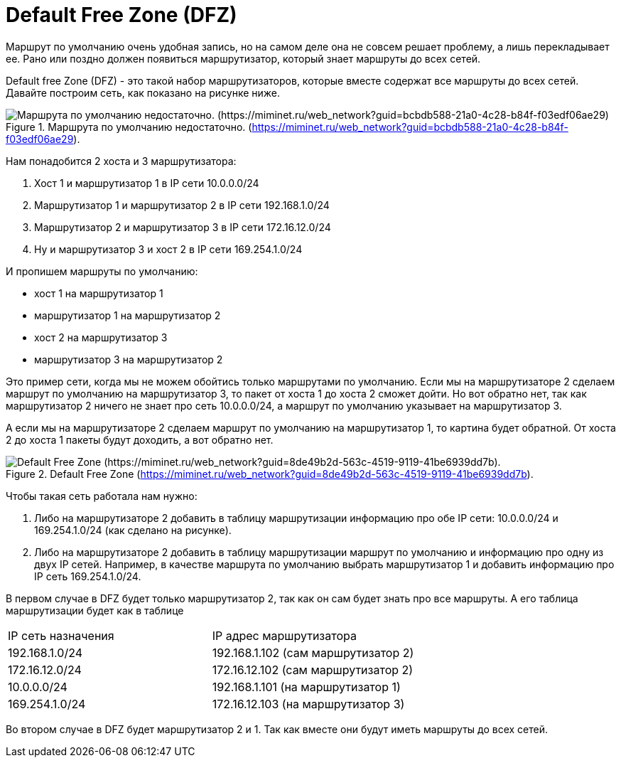 = Default Free Zone (DFZ)

Маршрут по умолчанию очень удобная запись, но на самом деле она не совсем решает проблему, а лишь перекладывает ее. Рано или поздно должен появиться маршрутизатор, который знает маршруты до всех сетей.

Default free Zone (DFZ) - это такой набор маршрутизаторов, которые вместе содержат все маршруты до всех сетей. Давайте построим сеть, как показано на рисунке ниже.

.Маршрута по умолчанию недостаточно. (https://miminet.ru/web_network?guid=bcbdb588-21a0-4c28-b84f-f03edf06ae29).
image::{docdir}/images/dfz.png[Маршрута по умолчанию недостаточно. (https://miminet.ru/web_network?guid=bcbdb588-21a0-4c28-b84f-f03edf06ae29)]

Нам понадобится 2 хоста и 3 маршрутизатора:

. Хост 1 и маршрутизатор 1 в IP сети 10.0.0.0/24
. Маршрутизатор 1 и маршрутизатор 2 в IP сети 192.168.1.0/24
. Маршрутизатор 2 и маршрутизатор 3 в IP сети 172.16.12.0/24
. Ну и маршрутизатор 3 и хост 2 в IP сети 169.254.1.0/24

И пропишем маршруты по умолчанию:

* хост 1 на маршрутизатор 1
* маршрутизатор 1 на маршрутизатор 2
* хост 2 на маршрутизатор 3
* маршрутизатор 3 на маршрутизатор 2

Это пример сети, когда мы не можем обойтись только маршрутами по умолчанию.  Если мы на маршрутизаторе 2 сделаем маршрут по умолчанию на маршрутизатор 3, то пакет от хоста 1 до хоста 2 сможет дойти. Но вот обратно нет, так как маршрутизатор 2 ничего не знает про сеть 10.0.0.0/24, а маршрут по умолчанию указывает на маршрутизатор 3.

А если мы на маршрутизаторе 2 сделаем маршрут по умолчанию на маршрутизатор 1, то картина будет обратной. От хоста 2 до хоста 1 пакеты будут доходить, а вот обратно нет.

.Default Free Zone (https://miminet.ru/web_network?guid=8de49b2d-563c-4519-9119-41be6939dd7b).
image::{docdir}/images/dfz2.png[Default Free Zone (https://miminet.ru/web_network?guid=8de49b2d-563c-4519-9119-41be6939dd7b).]

Чтобы такая сеть работала нам нужно:

. Либо на маршрутизаторе 2 добавить в таблицу маршрутизации информацию про обе IP сети: 10.0.0.0/24 и 169.254.1.0/24 (как сделано на рисунке).

. Либо на маршрутизаторе 2 добавить в таблицу маршрутизации маршрут по умолчанию и информацию про одну из двух IP сетей. Например, в качестве маршрута по умолчанию выбрать маршрутизатор 1 и добавить информацию про IP сеть 169.254.1.0/24.

В первом случае в DFZ будет только маршрутизатор 2, так как он сам будет знать про все маршруты. А его таблица маршрутизации будет как в таблице

[cols="1,1"]
|===
^|IP сеть назначения
^|IP адрес маршрутизатора

^|192.168.1.0/24
^|192.168.1.102 (сам маршрутизатор 2)

^|172.16.12.0/24
^|172.16.12.102  (сам маршрутизатор 2)

^|10.0.0.0/24
^|192.168.1.101  (на маршрутизатор 1)

^|169.254.1.0/24
^|172.16.12.103  (на маршрутизатор 3)
|===

Во втором случае в DFZ будет маршрутизатор 2 и 1. Так как вместе они будут иметь маршруты до всех сетей.
